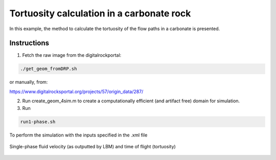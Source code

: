 ================================================================================
Tortuosity calculation in a carbonate rock
================================================================================

In this example, the method to calculate the tortuosity of the flow paths in a carbonate is presented.



################################################################################
Instructions
################################################################################

1. Fetch the raw image from the digitalrockportal:

.. code-block:: bash

    ./get_geom_fromDRP.sh

or manually, from:

https://www.digitalrocksportal.org/projects/57/origin_data/287/

2. Run create_geom_4sim.m to create a computationally efficient (and artifact free) domain for simulation.

3. Run

.. code-block:: bash

    run1-phase.sh


To perform the simulation with the inputs specified in the .xml file

.. figure:: /illustrations/tau.png
    :align: center
    :alt: alternate text
    :figclass: align-center

    Single-phase fluid velocity (as outputted by LBM) and time of flight (tortuosity)
